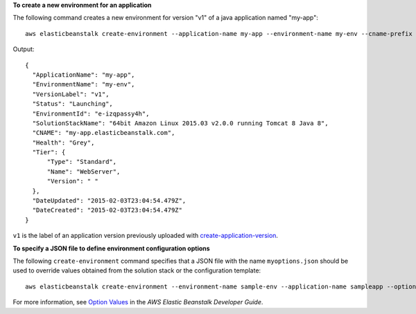 **To create a new environment for an application**

The following command creates a new environment for version "v1" of a java application named "my-app"::

  aws elasticbeanstalk create-environment --application-name my-app --environment-name my-env --cname-prefix my-app --version-label v1 --solution-stack-name "64bit Amazon Linux 2015.03 v2.0.0 running Tomcat 8 Java 8"

Output::

  {
    "ApplicationName": "my-app",
    "EnvironmentName": "my-env",
    "VersionLabel": "v1",
    "Status": "Launching",
    "EnvironmentId": "e-izqpassy4h",
    "SolutionStackName": "64bit Amazon Linux 2015.03 v2.0.0 running Tomcat 8 Java 8",
    "CNAME": "my-app.elasticbeanstalk.com",
    "Health": "Grey",
    "Tier": {
        "Type": "Standard",
        "Name": "WebServer",
        "Version": " "
    },
    "DateUpdated": "2015-02-03T23:04:54.479Z",
    "DateCreated": "2015-02-03T23:04:54.479Z"
  }

``v1`` is the label of an application version previously uploaded with `create-application-version`_.

.. _`create-application-version`: http://docs.aws.amazon.com/cli/latest/reference/elasticbeanstalk/create-application-version.html

**To specify a JSON file to define environment configuration options**

The following ``create-environment`` command specifies that a JSON file with the name ``myoptions.json`` should be used to override values obtained from the solution stack or the configuration template::

  aws elasticbeanstalk create-environment --environment-name sample-env --application-name sampleapp --option-settings file://myoptions.json

For more information, see `Option Values`_ in the *AWS Elastic Beanstalk Developer Guide*.

.. _`Option Values`: http://docs.aws.amazon.com/elasticbeanstalk/latest/dg/command-options.html